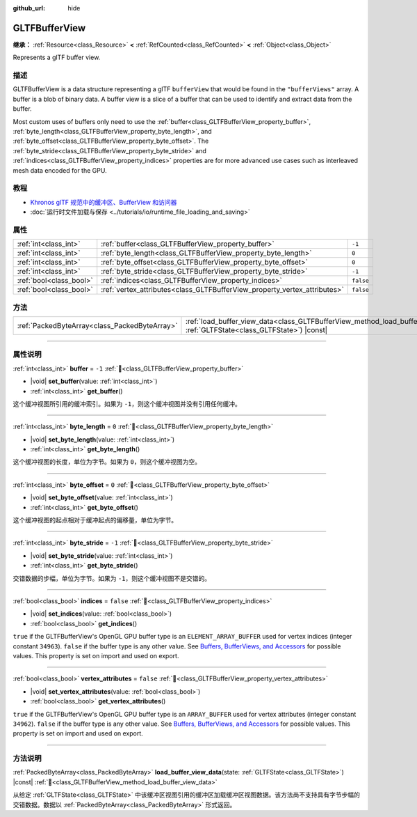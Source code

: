 :github_url: hide

.. DO NOT EDIT THIS FILE!!!
.. Generated automatically from Godot engine sources.
.. Generator: https://github.com/godotengine/godot/tree/master/doc/tools/make_rst.py.
.. XML source: https://github.com/godotengine/godot/tree/master/modules/gltf/doc_classes/GLTFBufferView.xml.

.. _class_GLTFBufferView:

GLTFBufferView
==============

**继承：** :ref:`Resource<class_Resource>` **<** :ref:`RefCounted<class_RefCounted>` **<** :ref:`Object<class_Object>`

Represents a glTF buffer view.

.. rst-class:: classref-introduction-group

描述
----

GLTFBufferView is a data structure representing a glTF ``bufferView`` that would be found in the ``"bufferViews"`` array. A buffer is a blob of binary data. A buffer view is a slice of a buffer that can be used to identify and extract data from the buffer.

Most custom uses of buffers only need to use the :ref:`buffer<class_GLTFBufferView_property_buffer>`, :ref:`byte_length<class_GLTFBufferView_property_byte_length>`, and :ref:`byte_offset<class_GLTFBufferView_property_byte_offset>`. The :ref:`byte_stride<class_GLTFBufferView_property_byte_stride>` and :ref:`indices<class_GLTFBufferView_property_indices>` properties are for more advanced use cases such as interleaved mesh data encoded for the GPU.

.. rst-class:: classref-introduction-group

教程
----

- `Khronos glTF 规范中的缓冲区、BufferView 和访问器 <https://github.com/KhronosGroup/glTF-Tutorials/blob/master/gltfTutorial/gltfTutorial_005_BuffersBufferViewsAccessors.md>`__

- :doc:`运行时文件加载与保存 <../tutorials/io/runtime_file_loading_and_saving>`

.. rst-class:: classref-reftable-group

属性
----

.. table::
   :widths: auto

   +-------------------------+---------------------------------------------------------------------------+-----------+
   | :ref:`int<class_int>`   | :ref:`buffer<class_GLTFBufferView_property_buffer>`                       | ``-1``    |
   +-------------------------+---------------------------------------------------------------------------+-----------+
   | :ref:`int<class_int>`   | :ref:`byte_length<class_GLTFBufferView_property_byte_length>`             | ``0``     |
   +-------------------------+---------------------------------------------------------------------------+-----------+
   | :ref:`int<class_int>`   | :ref:`byte_offset<class_GLTFBufferView_property_byte_offset>`             | ``0``     |
   +-------------------------+---------------------------------------------------------------------------+-----------+
   | :ref:`int<class_int>`   | :ref:`byte_stride<class_GLTFBufferView_property_byte_stride>`             | ``-1``    |
   +-------------------------+---------------------------------------------------------------------------+-----------+
   | :ref:`bool<class_bool>` | :ref:`indices<class_GLTFBufferView_property_indices>`                     | ``false`` |
   +-------------------------+---------------------------------------------------------------------------+-----------+
   | :ref:`bool<class_bool>` | :ref:`vertex_attributes<class_GLTFBufferView_property_vertex_attributes>` | ``false`` |
   +-------------------------+---------------------------------------------------------------------------+-----------+

.. rst-class:: classref-reftable-group

方法
----

.. table::
   :widths: auto

   +-----------------------------------------------+------------------------------------------------------------------------------------------------------------------------------------------+
   | :ref:`PackedByteArray<class_PackedByteArray>` | :ref:`load_buffer_view_data<class_GLTFBufferView_method_load_buffer_view_data>`\ (\ state\: :ref:`GLTFState<class_GLTFState>`\ ) |const| |
   +-----------------------------------------------+------------------------------------------------------------------------------------------------------------------------------------------+

.. rst-class:: classref-section-separator

----

.. rst-class:: classref-descriptions-group

属性说明
--------

.. _class_GLTFBufferView_property_buffer:

.. rst-class:: classref-property

:ref:`int<class_int>` **buffer** = ``-1`` :ref:`🔗<class_GLTFBufferView_property_buffer>`

.. rst-class:: classref-property-setget

- |void| **set_buffer**\ (\ value\: :ref:`int<class_int>`\ )
- :ref:`int<class_int>` **get_buffer**\ (\ )

这个缓冲视图所引用的缓冲索引。如果为 ``-1``\ ，则这个缓冲视图并没有引用任何缓冲。

.. rst-class:: classref-item-separator

----

.. _class_GLTFBufferView_property_byte_length:

.. rst-class:: classref-property

:ref:`int<class_int>` **byte_length** = ``0`` :ref:`🔗<class_GLTFBufferView_property_byte_length>`

.. rst-class:: classref-property-setget

- |void| **set_byte_length**\ (\ value\: :ref:`int<class_int>`\ )
- :ref:`int<class_int>` **get_byte_length**\ (\ )

这个缓冲视图的长度，单位为字节。如果为 ``0``\ ，则这个缓冲视图为空。

.. rst-class:: classref-item-separator

----

.. _class_GLTFBufferView_property_byte_offset:

.. rst-class:: classref-property

:ref:`int<class_int>` **byte_offset** = ``0`` :ref:`🔗<class_GLTFBufferView_property_byte_offset>`

.. rst-class:: classref-property-setget

- |void| **set_byte_offset**\ (\ value\: :ref:`int<class_int>`\ )
- :ref:`int<class_int>` **get_byte_offset**\ (\ )

这个缓冲视图的起点相对于缓冲起点的偏移量，单位为字节。

.. rst-class:: classref-item-separator

----

.. _class_GLTFBufferView_property_byte_stride:

.. rst-class:: classref-property

:ref:`int<class_int>` **byte_stride** = ``-1`` :ref:`🔗<class_GLTFBufferView_property_byte_stride>`

.. rst-class:: classref-property-setget

- |void| **set_byte_stride**\ (\ value\: :ref:`int<class_int>`\ )
- :ref:`int<class_int>` **get_byte_stride**\ (\ )

交错数据的步幅，单位为字节。如果为 ``-1``\ ，则这个缓冲视图不是交错的。

.. rst-class:: classref-item-separator

----

.. _class_GLTFBufferView_property_indices:

.. rst-class:: classref-property

:ref:`bool<class_bool>` **indices** = ``false`` :ref:`🔗<class_GLTFBufferView_property_indices>`

.. rst-class:: classref-property-setget

- |void| **set_indices**\ (\ value\: :ref:`bool<class_bool>`\ )
- :ref:`bool<class_bool>` **get_indices**\ (\ )

``true`` if the GLTFBufferView's OpenGL GPU buffer type is an ``ELEMENT_ARRAY_BUFFER`` used for vertex indices (integer constant ``34963``). ``false`` if the buffer type is any other value. See `Buffers, BufferViews, and Accessors <https://github.com/KhronosGroup/glTF-Tutorials/blob/master/gltfTutorial/gltfTutorial_005_BuffersBufferViewsAccessors.md>`__ for possible values. This property is set on import and used on export.

.. rst-class:: classref-item-separator

----

.. _class_GLTFBufferView_property_vertex_attributes:

.. rst-class:: classref-property

:ref:`bool<class_bool>` **vertex_attributes** = ``false`` :ref:`🔗<class_GLTFBufferView_property_vertex_attributes>`

.. rst-class:: classref-property-setget

- |void| **set_vertex_attributes**\ (\ value\: :ref:`bool<class_bool>`\ )
- :ref:`bool<class_bool>` **get_vertex_attributes**\ (\ )

``true`` if the GLTFBufferView's OpenGL GPU buffer type is an ``ARRAY_BUFFER`` used for vertex attributes (integer constant ``34962``). ``false`` if the buffer type is any other value. See `Buffers, BufferViews, and Accessors <https://github.com/KhronosGroup/glTF-Tutorials/blob/master/gltfTutorial/gltfTutorial_005_BuffersBufferViewsAccessors.md>`__ for possible values. This property is set on import and used on export.

.. rst-class:: classref-section-separator

----

.. rst-class:: classref-descriptions-group

方法说明
--------

.. _class_GLTFBufferView_method_load_buffer_view_data:

.. rst-class:: classref-method

:ref:`PackedByteArray<class_PackedByteArray>` **load_buffer_view_data**\ (\ state\: :ref:`GLTFState<class_GLTFState>`\ ) |const| :ref:`🔗<class_GLTFBufferView_method_load_buffer_view_data>`

从给定 :ref:`GLTFState<class_GLTFState>` 中该缓冲区视图引用的缓冲区加载缓冲区视图数据。该方法尚不支持具有字节步幅的交错数据。数据以 :ref:`PackedByteArray<class_PackedByteArray>` 形式返回。

.. |virtual| replace:: :abbr:`virtual (本方法通常需要用户覆盖才能生效。)`
.. |const| replace:: :abbr:`const (本方法无副作用，不会修改该实例的任何成员变量。)`
.. |vararg| replace:: :abbr:`vararg (本方法除了能接受在此处描述的参数外，还能够继续接受任意数量的参数。)`
.. |constructor| replace:: :abbr:`constructor (本方法用于构造某个类型。)`
.. |static| replace:: :abbr:`static (调用本方法无需实例，可直接使用类名进行调用。)`
.. |operator| replace:: :abbr:`operator (本方法描述的是使用本类型作为左操作数的有效运算符。)`
.. |bitfield| replace:: :abbr:`BitField (这个值是由下列位标志构成位掩码的整数。)`
.. |void| replace:: :abbr:`void (无返回值。)`
